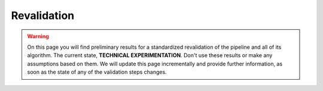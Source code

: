 Revalidation
============

.. warning:: On this page you will find preliminary results for a standardized revalidation of the pipeline and all
  of its algorithm.
  The current state, **TECHNICAL EXPERIMENTATION**.
  Don't use these results or make any assumptions based on them.
  We will update this page incrementally and provide further information, as soon as the state of any of the validation
  steps changes.
